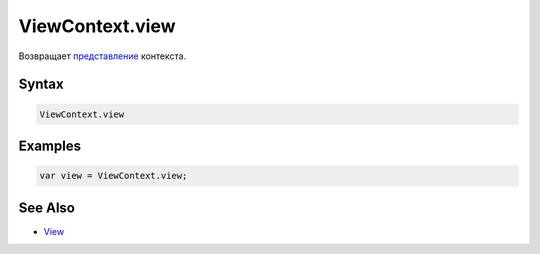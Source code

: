 ViewContext.view
================

Возвращает `представление <../../Elements/View/>`__ контекста.

Syntax
------

.. code:: js

    ViewContext.view

Examples
--------

.. code:: js

    var view = ViewContext.view;

See Also
--------

-  `View <../../Elements/View/>`__

